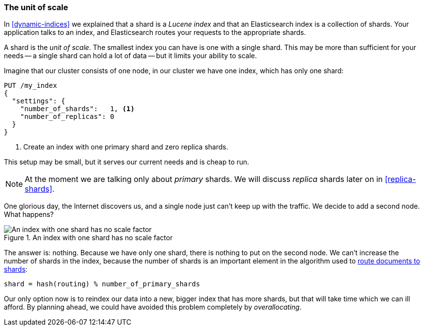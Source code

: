 [[shard-scale]]
=== The unit of scale

In <<dynamic-indices>> we explained that a shard is a _Lucene index_ and that
an Elasticsearch index is a collection of shards. Your application talks to an
index, and Elasticsearch routes your requests to the appropriate shards.

A shard is the _unit of scale_.  The smallest index you can have is one with a
single shard.  This may be more than sufficient for your needs -- a single
shard can hold a lot of data -- but it limits your ability to scale.

Imagine that our cluster consists of one node, in our cluster we have one
index, which has only one shard:

[source,json]
----------------------------
PUT /my_index
{
  "settings": {
    "number_of_shards":   1, <1>
    "number_of_replicas": 0
  }
}
----------------------------
<1> Create an index with one primary shard and zero replica shards.

This setup may be small, but it serves our current needs and is cheap to run.

[NOTE]
==================================================

At the moment we are talking only about _primary_ shards.  We will discuss
_replica_ shards later on in <<replica-shards>>.

==================================================

One glorious day, the Internet discovers us, and a single node just can't keep up with
the traffic.  We decide to add a second node.  What happens?

[[img-one-shard]]
.An index with one shard has no scale factor
image::images/elas_4401.png["An index with one shard has no scale factor"]

The answer is: nothing.  Because we have only one shard, there is nothing to
put on the second node. We can't increase the number of shards in the index,
because the number of shards is an important element in the algorithm used to
<<routing-value,route documents to shards>>:

    shard = hash(routing) % number_of_primary_shards

Our only option now is to reindex our data into a new, bigger index that has
more shards, but that will take time which we can ill afford.  By planning
ahead, we could have avoided this problem completely by _overallocating_.





